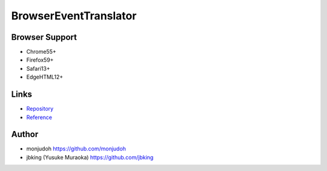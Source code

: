 ======================
BrowserEventTranslator
======================

Browser Support
===============

- Chrome55+
- Firefox59+
- Safari13+
- EdgeHTML12+

Links
=====

- `Repository <https://github.com/monjudoh/BrowserEventTranslator.js>`_
- `Reference <http://monjudoh.github.io/BrowserEventTranslator.js/docs/index.html>`_

Author
======

- monjudoh https://github.com/monjudoh
- jbking (Yusuke Muraoka) https://github.com/jbking
